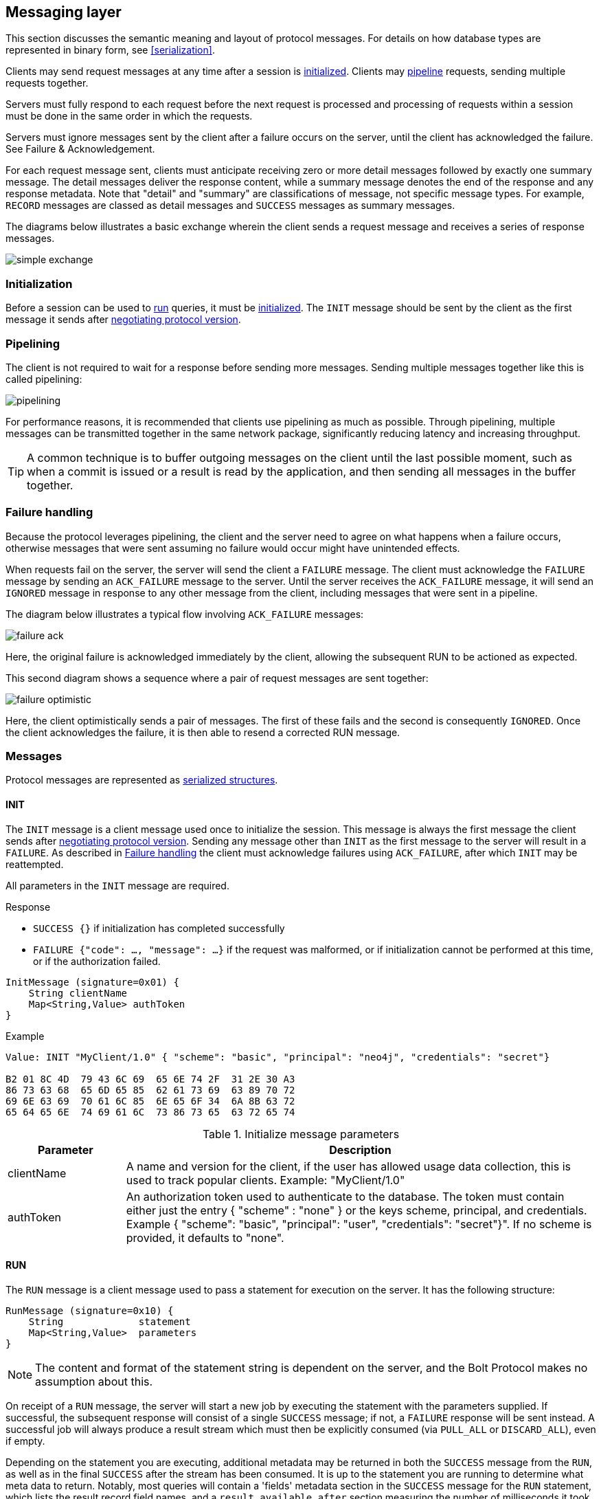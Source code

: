 [[messaging]]
== Messaging layer

This section discusses the semantic meaning and layout of protocol messages.
For details on how database types are represented in binary form, see <<serialization>>.

Clients may send request messages at any time after a session is <<message-init,initialized>>.
Clients may <<messaging-pipelining,pipeline>> requests, sending multiple requests together.

Servers must fully respond to each request before the next request is processed and processing of requests within a session must be done in the same order in which the requests.

Servers must ignore messages sent by the client after a failure occurs on the server, until the client has acknowledged the failure. See Failure & Acknowledgement.

For each request message sent, clients must anticipate receiving zero or more detail messages followed by exactly one summary message.
The detail messages deliver the response content, while a summary message denotes the end of the response and any response metadata.
Note that "detail" and "summary" are classifications of message, not specific message types.
For example, `RECORD` messages are classed as detail messages and `SUCCESS` messages as summary messages.

The diagrams below illustrates a basic exchange wherein the client sends a request message and receives a series of response messages.

image:images/simple-exchange.png[]

=== Initialization

Before a session can be used to <<message-run,run>> queries, it must be <<message-init,initialized>>.
The `INIT` message should be sent by the client as the first message it sends after <<handshake,negotiating
protocol version>>.

[[messaging-pipelining]]
=== Pipelining

The client is not required to wait for a response before sending more messages.
Sending multiple messages together like this is called pipelining:

image:images/pipelining.png[]

For performance reasons, it is recommended that clients use pipelining as much as possible.
Through pipelining, multiple messages can be transmitted together in the same network package, significantly reducing latency and increasing throughput.

TIP: A common technique is to buffer outgoing messages on the client until the last possible moment, such as when a
commit is issued or a result is read by the application, and then sending all messages in the buffer together.

[[failure-handling]]
=== Failure handling

Because the protocol leverages pipelining, the client and the server need to agree on what happens when a failure
occurs, otherwise messages that were sent assuming no failure would occur might have unintended effects.

When requests fail on the server, the server will send the client a `FAILURE` message.
The client must acknowledge the `FAILURE` message by sending an `ACK_FAILURE` message to the server.
Until the server receives the `ACK_FAILURE` message, it will send an `IGNORED` message in response to any other message from the client, including messages that were sent in a pipeline.

The diagram below illustrates a typical flow involving `ACK_FAILURE` messages:

image:images/failure-ack.png[]

Here, the original failure is acknowledged immediately by the client, allowing the subsequent RUN to be actioned as expected.

This second diagram shows a sequence where a pair of request messages are sent together:

image:images/failure-optimistic.png[]

Here, the client optimistically sends a pair of messages. The first of these fails and the second is consequently `IGNORED`.
Once the client acknowledges the failure, it is then able to resend a corrected RUN message.


[[messages]]
=== Messages

Protocol messages are represented as <<structures,serialized structures>>.

[[message-init]]
==== INIT

The `INIT` message is a client message used once to initialize the session.
This message is always the first message the client sends after <<handshake,negotiating protocol version>>.
Sending any message other than `INIT` as the first message to the server will result in a `FAILURE`. As described in <<failure-handling>> the client must acknowledge failures using `ACK_FAILURE`, after which `INIT` may be reattempted.

All parameters in the `INIT` message are required.

.Response
- `SUCCESS {}` if initialization has completed successfully
- `FAILURE {"code": ..., "message": ...}` if the request was malformed, or if initialization cannot be performed at this time, or if the authorization failed.

[source,bolt_request_message_struct]
----
InitMessage (signature=0x01) {
    String clientName
    Map<String,Value> authToken
}
----

.Example
[source,bolt_type]
----
Value: INIT "MyClient/1.0" { "scheme": "basic", "principal": "neo4j", "credentials": "secret"}

B2 01 8C 4D  79 43 6C 69  65 6E 74 2F  31 2E 30 A3
86 73 63 68  65 6D 65 85  62 61 73 69  63 89 70 72
69 6E 63 69  70 61 6C 85  6E 65 6F 34  6A 8B 63 72
65 64 65 6E  74 69 61 6C  73 86 73 65  63 72 65 74
----

.Initialize message parameters
[cols="20,80",options="header"]
|=======================
|Parameter   |Description
|clientName  |A name and version for the client, if the user has allowed usage data collection, this is used to track popular clients. Example: "MyClient/1.0"
|authToken   |An authorization token used to authenticate to the database. The token must contain either just the entry { "scheme" : "none" } or the keys scheme, principal, and credentials. Example { "scheme": "basic", "principal": "user", "credentials": "secret"}". If no scheme is provided, it defaults to "none".
|=======================

[[message-run]]
==== RUN

The `RUN` message is a client message used to pass a statement for execution on the server. It has the following structure:

[source,bolt_request_message_struct]
----
RunMessage (signature=0x10) {
    String             statement
    Map<String,Value>  parameters
}
----

NOTE: The content and format of the statement string is dependent on the server, and the Bolt Protocol makes no assumption about this.

On receipt of a `RUN` message, the server will start a new job by executing the statement with the parameters supplied.
If successful, the subsequent response will consist of a single `SUCCESS` message; if not, a `FAILURE` response will be sent instead.
A successful job will always produce a result stream which must then be explicitly consumed (via `PULL_ALL` or `DISCARD_ALL`), even if empty.

Depending on the statement you are executing, additional metadata may be returned in both the `SUCCESS` message from the `RUN`, as well as in the final `SUCCESS` after the stream has been consumed.
It is up to the statement you are running to determine what meta data to return.
Notably, most queries will contain a 'fields' metadata section in the `SUCCESS` message for the `RUN` statement, which lists the result record field names, and a `result_available_after` section measuring the number of milliseconds it took for the results to be available for consumption.
We list further examples of meta data in the <<examples,examples section>>.

In the case where a previous result stream has not yet been fully consumed, an attempt to `RUN` a new job will trigger a `FAILURE` response.

If an unacknowledged failure is pending from a previous exchange, the server will immediately respond with a single
`IGNORED` message and take no further action.

.Response
- `SUCCESS {"fields": ..., "result_available_after"}` if the statement has been accepted for execution
- `FAILURE {"code": ..., "message": ...}` if the request was malformed or if a statement may not be executed at this time

.Example
[source,bolt_type]
----
Value: RUN "RETURN 1 AS num" {}

B2 10 8F 52  45 54 55 52  4E 20 31 20  41 53 20 6E  75 6D A0
----

[[message-discard-all]]
==== DISCARD_ALL

The `DISCARD_ALL` message is a client message used to discard all remaining items from the active result
stream. It has the following structure:

[source,bolt_request_message_struct]
----
DiscardAllMessage (signature=0x2F) {
}
----

On receipt of a `DISCARD_ALL` message, the server will dispose of all remaining items from the active result stream, close the stream and send a single `SUCCESS` message to the client.
If no result stream is currently active, the server will respond with a single `FAILURE` message.

If an unacknowledged failure is pending from a previous exchange, the server will immediately respond with a single `IGNORED` message and take no further action.

.Response
- `SUCCESS {}` if the result stream has been successfully discarded
- `FAILURE {"code": ..., "message": ...}` if no result stream is currently available

.Example
[source,bolt_type]
----
Value: DISCARD_ALL

B0 2F
----

[[message-pull-all]]
==== PULL_ALL

The `PULL_ALL` message is a client message used to retrieve all remaining items from the active result stream.
It has the following structure:

[source,bolt_request_message_struct]
----
PullAllMessage (signature=0x3F) {
}
----

On receipt of a `PULL_ALL` message, the server will send all remaining result data items to the client, each in a single `RECORD` message.
The server will then close the stream and send a single `SUCCESS` message optionally containing summary information on the data items sent.
If an error is encountered, the server must instead send a `FAILURE` message, discard all remaining data items and close the stream.

If an unacknowledged failure is pending from a previous exchange, the server will immediately respond with a single `IGNORED` message and take no further action.

.Response
- `SUCCESS {...}` if the result stream has been successfully transferred
- `FAILURE {"code": ..., "message": ...}` if no result stream is currently available or if retrieval fails

.Example
[source,bolt_type]
----
Value: PULL_ALL

B0 3F
----

[[message-ack-failure]]
==== ACK_FAILURE

The `ACK_FAILURE` message is a client message used to acknowledge a failure the server has sent.

The following actions are performed by `ACK_FAILURE`:

NOTE: In some cases, it may be preferable to use `RESET` after a failure, to clear
the entire state of the connection.

- clear any outstanding `FAILURE` state

See <<examples-ack-failure>> for an example.

[source,bolt_request_message_struct]
----
AckFailureMessage (signature=0x0E) {
}
----

.Response
- `SUCCESS {}` if the session was successfully reset
- `FAILURE {"code": ..., "message": ...}` if there is no failure waiting to be cleared

.Example
[source,bolt_type]
----
Value: ACK_FAILURE

B0 0E
----

[[message-reset]]
==== RESET

The `RESET` message is a client message used to return the current session to a "clean" state.
It will cause the session to `IGNORE` any message it is currently processing, as well as any message before `RESET` that had not yet begun processing.
This allows `RESET` to abort long-running operations.
It also means clients must be careful about pipelining `RESET`.
Only send this if you are not currently waiting for a result from a prior message, or if you want to explicitly abort any prior message.

The following actions are performed by `RESET`:

- force any currently processing message to abort with `IGNORE`
- force any pending messages that have not yet started processing to be `IGNORED`
- clear any outstanding `FAILURE` state
- dispose of any outstanding result records
- rollback the current transaction (if any)

See <<examples-reset>> for example usage.

Also, see <<message-ack-failure>> for a message that only clears `FAILURE` state


[source,bolt_request_message_struct]
----
ResetMessage (signature=0x0F) {
}
----

.Response
- `SUCCESS {}` if the session was successfully reset
- `FAILURE {"code": ..., "message": ...}` if a reset is not currently possible

.Example
[source,bolt_type]
----
Value: RESET

B0 0F
----

[[message-record]]
==== RECORD

The `RECORD` message is a server detail message used to deliver data from the server to the client.
Each record message contains a single List, which in turn contains the fields of the record in order.
It has the following structure:

[source,bolt_response_message_struct]
----
RecordMessage (signature=0x71) {
    List<Value> fields
}
----

.Example
[source,bolt_type]
----
Value: RECORD [1,2,3]

B1 71 93 01  02 03
----

[[message-success]]
==== SUCCESS

The `SUCCESS` message is a server summary message used to signal that a corresponding client message has been received and actioned as intended.
The message contains a map of metadata, the contents of which depend on the original request.
It has the following structure:

[source,bolt_response_message_struct]
----
SuccessMessage (signature=0x70) {
    Map<String,Value> metadata
}
----

.Example
[source,bolt_type]
----
Value: SUCCESS { "fields": ["name", "age"]}

B1 70 A1 86  66 69 65 6C  64 73 92 84  6E 61 6D 65
83 61 67 65
----

[[message-failure]]
==== FAILURE

The `FAILURE` message is a server summary message used to signal that a corresponding client message has encountered an error while being processed.
It has the following structure:

[source,bolt_response_message_struct]
----
FailureMessage (signature=0x7F) {
    Map<String,Value> metadata
}
----

`FAILURE` messages contain metadata providing details regarding the primary failure that has occurred.
This metadata is a simple map containing a code and a message.

When a `FAILURE` occurs, in most cases any open transaction will be rolled back.
However, if the `FAILURE` is classified as a `client error`, the transaction will be left open and can be used again
after the `FAILURE` has been acknowledged.
This is mainly to support user-driven queries, where a database administrator may have built up a large transaction, and
we do not want a simple spelling mistake to roll it all back.

.Example
[source,bolt_type]
----
Value: FAILURE { "code": "Neo.ClientError.Statement.SyntaxError", "message": "Invalid syntax." }

B1 7F A2 84  63 6F 64 65  D0 25 4E 65  6F 2E 43 6C
69 65 6E 74  45 72 72 6F  72 2E 53 74  61 74 65 6D
65 6E 74 2E  53 79 6E 74  61 78 45 72  72 6F 72 87
6D 65 73 73  61 67 65 8F  49 6E 76 61  6C 69 64 20
73 79 6E 74  61 78 2E
----

[[message-ignored]]
==== IGNORED

The `IGNORED` message is a server summary message used to signal that a corresponding client message has been ignored and not actioned.
It has the following structure:

[source,bolt_response_message_struct]
----
IgnoredMessage (signature=0x7E) {
    Map<String,Value>  metadata
}
----

A client message will be ignored if an earlier failure has not yet been acknowledged by the client via a `RESET` message.
For example, this will occur if the client optimistically sends a group of messages, one of which fails during execution: all subsequent messages in that group will then be ignored.
Note that the original `PULL_ALL` message was never processed by the server.

.Example
[source,bolt_type]
----
Value: IGNORED

B0 7E
----

